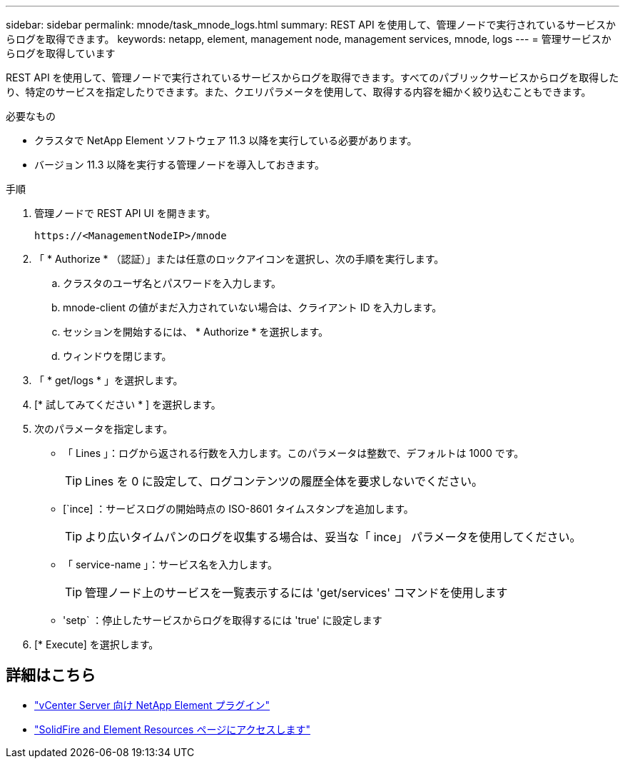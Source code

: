 ---
sidebar: sidebar 
permalink: mnode/task_mnode_logs.html 
summary: REST API を使用して、管理ノードで実行されているサービスからログを取得できます。 
keywords: netapp, element, management node, management services, mnode, logs 
---
= 管理サービスからログを取得しています


[role="lead"]
REST API を使用して、管理ノードで実行されているサービスからログを取得できます。すべてのパブリックサービスからログを取得したり、特定のサービスを指定したりできます。また、クエリパラメータを使用して、取得する内容を細かく絞り込むこともできます。

.必要なもの
* クラスタで NetApp Element ソフトウェア 11.3 以降を実行している必要があります。
* バージョン 11.3 以降を実行する管理ノードを導入しておきます。


.手順
. 管理ノードで REST API UI を開きます。
+
[listing]
----
https://<ManagementNodeIP>/mnode
----
. 「 * Authorize * （認証）」または任意のロックアイコンを選択し、次の手順を実行します。
+
.. クラスタのユーザ名とパスワードを入力します。
.. mnode-client の値がまだ入力されていない場合は、クライアント ID を入力します。
.. セッションを開始するには、 * Authorize * を選択します。
.. ウィンドウを閉じます。


. 「 * get/logs * 」を選択します。
. [* 試してみてください * ] を選択します。
. 次のパラメータを指定します。
+
** 「 Lines 」：ログから返される行数を入力します。このパラメータは整数で、デフォルトは 1000 です。
+

TIP: Lines を 0 に設定して、ログコンテンツの履歴全体を要求しないでください。

** [`ince] ：サービスログの開始時点の ISO-8601 タイムスタンプを追加します。
+

TIP: より広いタイムパンのログを収集する場合は、妥当な「 ince」 パラメータを使用してください。

** 「 service-name 」：サービス名を入力します。
+

TIP: 管理ノード上のサービスを一覧表示するには 'get/services' コマンドを使用します

** 'setp` ：停止したサービスからログを取得するには 'true' に設定します


. [* Execute] を選択します。


[discrete]
== 詳細はこちら

* https://docs.netapp.com/us-en/vcp/index.html["vCenter Server 向け NetApp Element プラグイン"^]
* https://www.netapp.com/data-storage/solidfire/documentation["SolidFire and Element Resources ページにアクセスします"^]

